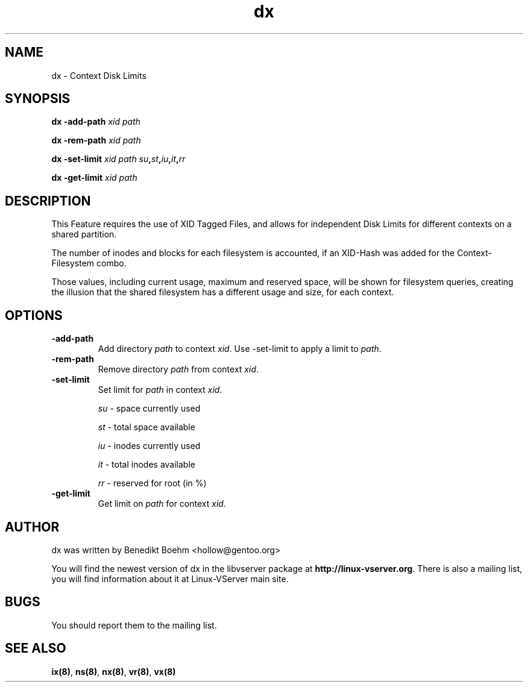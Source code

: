.TH dx 8 User Manuals
.SH NAME
dx \- Context Disk Limits
.SH SYNOPSIS
\fBdx -add-path \fIxid\fB \fIpath\fB

dx -rem-path \fIxid\fB \fIpath\fB

dx -set-limit \fIxid\fB \fIpath\fB \fIsu\fB,\fIst\fB,\fIiu\fB,\fIit\fB,\fIrr\fB

dx -get-limit \fIxid\fB \fIpath\fB
\f1
.SH DESCRIPTION
This Feature requires the use of XID Tagged Files, and allows for independent Disk Limits for different contexts on a shared partition.

The number of inodes and blocks for each filesystem is accounted, if an XID-Hash was added for the Context-Filesystem combo.

Those values, including current usage, maximum and reserved space, will be shown for filesystem queries, creating the illusion that the shared filesystem has a different usage and size, for each context.
.SH OPTIONS
.TP
\fB-add-path\f1
Add directory \fIpath\f1 to context \fIxid\f1. Use -set-limit to apply a limit to \fIpath\f1.
.TP
\fB-rem-path\f1
Remove directory \fIpath\f1 from context \fIxid\f1.
.TP
\fB-set-limit\f1
Set limit for \fIpath\f1 in context \fIxid\f1.

\fIsu\f1 - space currently used

\fIst\f1 - total space available

\fIiu\f1 - inodes currently used

\fIit\f1 - total inodes available

\fIrr\f1 - reserved for root (in %)
.TP
\fB-get-limit\f1
Get limit on \fIpath\f1 for context \fIxid\f1.
.SH AUTHOR
dx was written by Benedikt Boehm <hollow@gentoo.org>

You will find the newest version of dx in the libvserver package at \fBhttp://linux-vserver.org\f1. There is also a mailing list, you will find information about it at Linux-VServer main site.
.SH BUGS
You should report them to the mailing list.
.SH SEE ALSO
\fBix(8)\f1, \fBns(8)\f1, \fBnx(8)\f1, \fBvr(8)\f1, \fBvx(8)\f1
